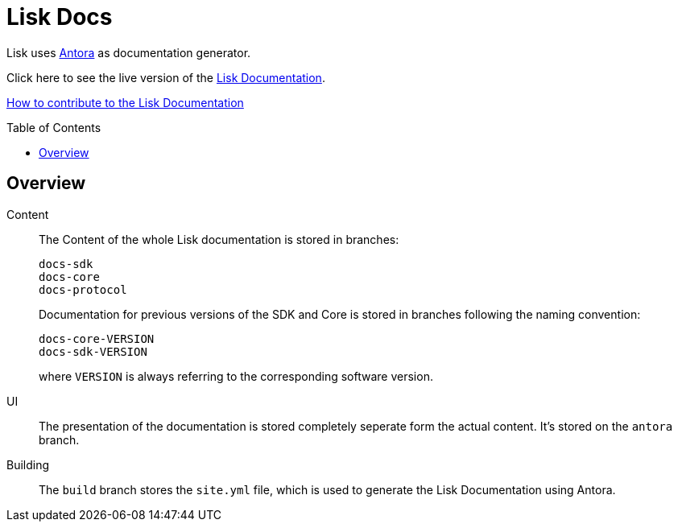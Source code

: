 = Lisk Docs
:imagesdir: assets
:toc: preamble

Lisk uses https://antora.org/[Antora] as documentation generator.

Click here to see the live version of the https://lisk.io/documentation/lisk-sdk/index.html[Lisk Documentation].

xref:CONTRIBUTING.adoc[How to contribute to the Lisk Documentation]

== Overview

Content::
The Content of the whole Lisk documentation is stored in branches:
+
----
docs-sdk
docs-core
docs-protocol
----
Documentation for previous versions of the SDK and Core is stored in branches following the naming convention:
+
----
docs-core-VERSION
docs-sdk-VERSION
----
where `VERSION` is always referring to the corresponding software version.

UI::
The presentation of the documentation is stored completely seperate form the actual content.
It's stored on the `antora` branch.

Building::
The `build` branch stores the `site.yml` file, which is used to generate the Lisk Documentation using Antora.
